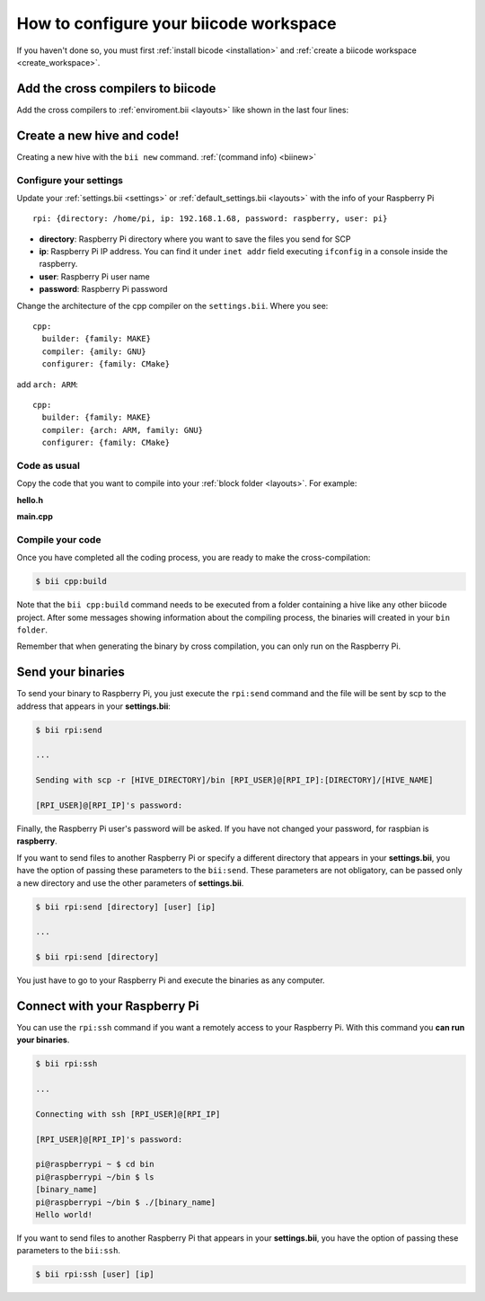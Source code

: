 .. _config_raspberry_ws:

How to configure your biicode workspace
=======================================

If you haven't done so, you must first :ref:`install bicode <installation>` and :ref:`create a biicode workspace <create_workspace>`.

Add the cross compilers to biicode
----------------------------------

Add the cross compilers to :ref:`enviroment.bii <layouts>` like shown in the last four lines: 

.. code-block:: text
    :emphasize-lines: 8,9,10,11
    
    cpp:
        builders:
            - path: make
              tool: {family: MAKE}
        compilers:
            - path: null
              tool: {family: GNU}
            - path: /usr/local/tools/arm-bcm2708/arm-bcm2708hardfp-linux-gnueabi/bin/arm-bcm2708hardfp-linux-gnueabi-gcc
              tool: {family: GNU, subfamily: C, arch: ARM}
            - path: /usr/local/tools/arm-bcm2708/arm-bcm2708hardfp-linux-gnueabi/bin/arm-bcm2708hardfp-linux-gnueabi-g++
              tool: {family: GNU, subfamily: CPP, arch: ARM}
    	
		
Create a new hive and code!
---------------------------

Creating a new hive with the ``bii new`` command. :ref:`(command info) <biinew>`

Configure your settings
^^^^^^^^^^^^^^^^^^^^^^^

Update your :ref:`settings.bii <settings>` or :ref:`default_settings.bii <layouts>` with the info of your Raspberry Pi ::
	
	rpi: {directory: /home/pi, ip: 192.168.1.68, password: raspberry, user: pi}
	
* **directory**: Raspberry Pi directory where you want to save the files you send for SCP
* **ip**: Raspberry Pi IP address. You can find it under ``inet addr`` field executing ``ifconfig`` in a console inside the raspberry.
* **user**: Raspberry Pi user name
* **password**: Raspberry Pi password

Change the architecture of the cpp compiler on the ``settings.bii``. Where you see::

	cpp:
	  builder: {family: MAKE}
	  compiler: {amily: GNU}
	  configurer: {family: CMake}
	 
add ``arch: ARM``::
	 
	cpp:
	  builder: {family: MAKE}
	  compiler: {arch: ARM, family: GNU}
	  configurer: {family: CMake}

Code as usual
^^^^^^^^^^^^^
 
Copy the code that you want to compile into your :ref:`block folder <layouts>`. For example:

**hello.h**

.. code-block:: cpp
	:linenos:

	#include  <iostream>
	using namespace std;
	 
	void hello(){
	 cout<<"Hello World"<<endl;
	}

**main.cpp**

.. code-block:: cpp
	:linenos:

	#include "hello.h"
	 
	int main() {
	  hello();
	  return 1;
	}

Compile your code
^^^^^^^^^^^^^^^^^

Once you have completed all the coding process, you are ready to make the cross-compilation:

.. code-block:: bash

	$ bii cpp:build

Note that the ``bii cpp:build`` command needs to be executed from a folder containing a hive like any other biicode project. After some messages showing information about the compiling process, the binaries will created in your ``bin folder``.

Remember that when generating the binary by cross compilation, you can only run on the Raspberry Pi.

Send your binaries
------------------

To send your binary to Raspberry Pi, you just execute the ``rpi:send`` command and the file will be sent by scp to the address that appears in your **settings.bii**:

.. code-block:: bash

	$ bii rpi:send

	...
	
	Sending with scp -r [HIVE_DIRECTORY]/bin [RPI_USER]@[RPI_IP]:[DIRECTORY]/[HIVE_NAME]

	[RPI_USER]@[RPI_IP]'s password:

Finally, the Raspberry Pi user's password will be asked. If you have not changed your password, for raspbian is **raspberry**.

If you want to send files to another Raspberry Pi or specify a different directory that appears in your **settings.bii**, you have the option of passing these parameters to the ``bii:send``. These parameters are not obligatory, can be passed only a new directory and use the other parameters of **settings.bii**.

.. code-block:: bash

	$ bii rpi:send [directory] [user] [ip]
	
	...
	
	$ bii rpi:send [directory]
	

You just have to go to your Raspberry Pi and execute the binaries as any computer.

Connect with your Raspberry Pi
------------------------------

You can use the ``rpi:ssh`` command if you want a remotely access to your Raspberry Pi. With this command you **can run your binaries**.

.. code-block:: bash

	$ bii rpi:ssh

	...
	
	Connecting with ssh [RPI_USER]@[RPI_IP]

	[RPI_USER]@[RPI_IP]'s password:
	
	pi@raspberrypi ~ $ cd bin
	pi@raspberrypi ~/bin $ ls
	[binary_name]
	pi@raspberrypi ~/bin $ ./[binary_name]
	Hello world!
	
If you want to send files to another Raspberry Pi that appears in your **settings.bii**, you have the option of passing these parameters to the ``bii:ssh``.

.. code-block:: bash

	$ bii rpi:ssh [user] [ip]
	


